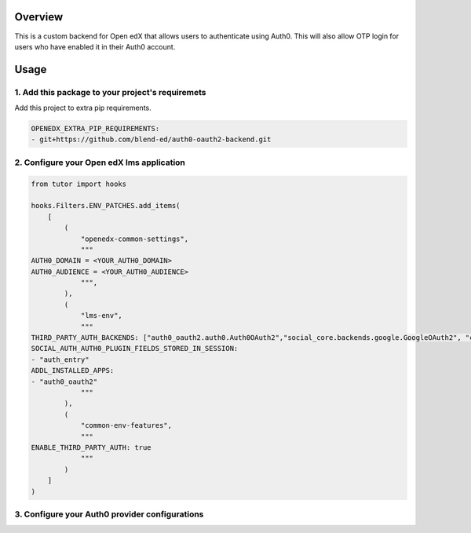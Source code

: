 
Overview
--------
This is a custom backend for Open edX that allows users to authenticate using Auth0. This will also allow OTP login for users who have enabled it in their Auth0 account.

Usage
-----

1. Add this package to your project's requiremets
~~~~~~~~~~~~~~~~~~~~~~~~~~~~~~~~~~~~~~~~~~~~~~~~~
Add this project to extra pip requirements.


..  code-block:: yaml

  OPENEDX_EXTRA_PIP_REQUIREMENTS:
  - git+https://github.com/blend-ed/auth0-oauth2-backend.git


2. Configure your Open edX lms application
~~~~~~~~~~~~~~~~~~~~~~~~~~~~~~~~~~~~~~~~~~

..  code-block:: python

  from tutor import hooks

  hooks.Filters.ENV_PATCHES.add_items(
      [
          (
              "openedx-common-settings",
              """
  AUTH0_DOMAIN = <YOUR_AUTH0_DOMAIN>
  AUTH0_AUDIENCE = <YOUR_AUTH0_AUDIENCE>
              """,
          ),
          (
              "lms-env",
              """
  THIRD_PARTY_AUTH_BACKENDS: ["auth0_oauth2.auth0.Auth0OAuth2","social_core.backends.google.GoogleOAuth2", "common.djangoapps.third_party_auth.saml.SAMLAuthBackend", "django.contrib.auth.backends.ModelBackend"]
  SOCIAL_AUTH_AUTH0_PLUGIN_FIELDS_STORED_IN_SESSION:
  - "auth_entry"
  ADDL_INSTALLED_APPS:
  - "auth0_oauth2"
              """
          ),
          (
              "common-env-features",
              """
  ENABLE_THIRD_PARTY_AUTH: true
              """
          )
      ]
  )

3. Configure your Auth0 provider configurations
~~~~~~~~~~~~~~~~~~~~~~~~~~~~~~~~~~~~~~~~~~~~~~~

.. image:: https://github.com/user-attachments/assets/37ab6f4f-5c43-4ece-b53e-b1102c4457c5
   :alt: Initial details section
   :align: center

.. image:: https://github.com/user-attachments/assets/0cd7911e-382d-4891-965c-69cfa7b0e4b0
   :alt: Options section
   :align: center

.. image:: https://github.com/user-attachments/assets/70361467-6fbb-40a7-ba2a-b7967a1b52f4
   :alt: Secrets section
   :align: center